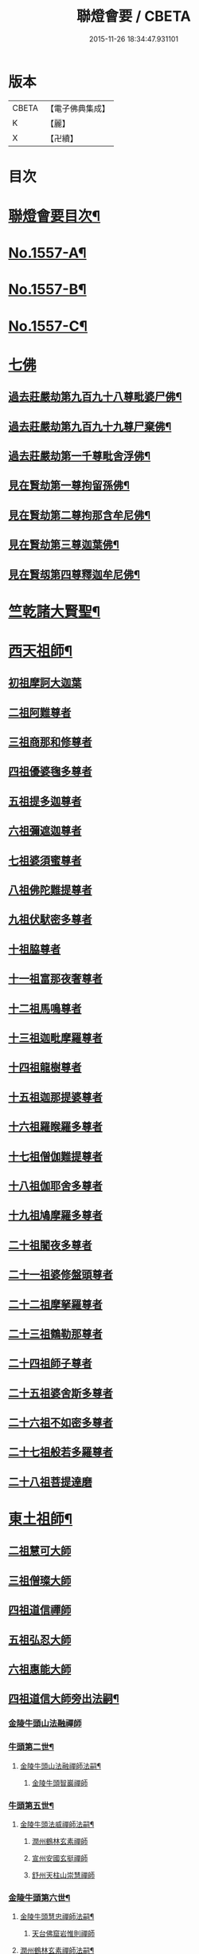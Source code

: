 #+TITLE: 聯燈會要 / CBETA
#+DATE: 2015-11-26 18:34:47.931101
* 版本
 |     CBETA|【電子佛典集成】|
 |         K|【麗】     |
 |         X|【卍續】    |

* 目次
* [[file:KR6q0008_001.txt::001-0001a2][聯燈會要目次¶]]
* [[file:KR6q0008_001.txt::0011a9][No.1557-A¶]]
* [[file:KR6q0008_001.txt::0011b9][No.1557-B¶]]
* [[file:KR6q0008_001.txt::0011c1][No.1557-C¶]]
* [[file:KR6q0008_001.txt::0012a3][七佛]]
** [[file:KR6q0008_001.txt::0012a4][過去莊嚴劫第九百九十八尊毗婆尸佛¶]]
** [[file:KR6q0008_001.txt::0012a12][過去莊嚴劫第九百九十九尊尸棄佛¶]]
** [[file:KR6q0008_001.txt::0012b2][過去莊嚴劫第一千尊毗舍浮佛¶]]
** [[file:KR6q0008_001.txt::0012b10][見在賢劫第一尊拘留孫佛¶]]
** [[file:KR6q0008_001.txt::0012b18][見在賢劫第二尊拘那含牟尼佛¶]]
** [[file:KR6q0008_001.txt::0012c2][見在賢劫第三尊迦葉佛¶]]
** [[file:KR6q0008_001.txt::0012c10][見在賢刼第四尊釋迦牟尼佛¶]]
* [[file:KR6q0008_001.txt::0016a7][竺乾諸大賢聖¶]]
* [[file:KR6q0008_001.txt::0018a13][西天祖師¶]]
** [[file:KR6q0008_001.txt::0018a13][初祖摩訶大迦葉]]
** [[file:KR6q0008_001.txt::0018a23][二祖阿難尊者]]
** [[file:KR6q0008_001.txt::0018b11][三祖商那和修尊者]]
** [[file:KR6q0008_001.txt::0018b16][四祖優婆毱多尊者]]
** [[file:KR6q0008_001.txt::0018c3][五祖提多迦尊者]]
** [[file:KR6q0008_001.txt::0018c9][六祖彌遮迦尊者]]
** [[file:KR6q0008_001.txt::0018c17][七祖婆須蜜尊者]]
** [[file:KR6q0008_001.txt::0018c22][八祖佛陀難提尊者]]
** [[file:KR6q0008_001.txt::0019a5][九祖伏䭾密多尊者]]
** [[file:KR6q0008_001.txt::0019a9][十祖脇尊者]]
** [[file:KR6q0008_002.txt::002-0019a22][十一祖富那夜奢尊者]]
** [[file:KR6q0008_002.txt::0019b7][十二祖馬鳴尊者]]
** [[file:KR6q0008_002.txt::0019b14][十三祖迦毗摩羅尊者]]
** [[file:KR6q0008_002.txt::0019b22][十四祖龍樹尊者]]
** [[file:KR6q0008_002.txt::0019c7][十五祖迦那提婆尊者]]
** [[file:KR6q0008_002.txt::0019c17][十六祖羅睺羅多尊者]]
** [[file:KR6q0008_002.txt::0020a11][十七祖僧伽難提尊者]]
** [[file:KR6q0008_002.txt::0020a22][十八祖伽耶舍多尊者]]
** [[file:KR6q0008_002.txt::0020b4][十九祖鳩摩羅多尊者]]
** [[file:KR6q0008_002.txt::0020b16][二十祖闍夜多尊者]]
** [[file:KR6q0008_002.txt::0020c6][二十一祖婆修盤頭尊者]]
** [[file:KR6q0008_002.txt::0020c11][二十二祖摩拏羅尊者]]
** [[file:KR6q0008_002.txt::0020c17][二十三祖鶴勒那尊者]]
** [[file:KR6q0008_002.txt::0020c24][二十四祖師子尊者]]
** [[file:KR6q0008_002.txt::0021a24][二十五祖婆舍斯多尊者]]
** [[file:KR6q0008_002.txt::0021b20][二十六祖不如密多尊者]]
** [[file:KR6q0008_002.txt::0021c4][二十七祖般若多羅尊者]]
** [[file:KR6q0008_002.txt::0021c22][二十八祖菩提達磨]]
* [[file:KR6q0008_002.txt::0023c13][東土祖師¶]]
** [[file:KR6q0008_002.txt::0023c13][二祖慧可大師]]
** [[file:KR6q0008_002.txt::0024a7][三祖僧璨大師]]
** [[file:KR6q0008_002.txt::0024a14][四祖道信禪師]]
** [[file:KR6q0008_002.txt::0024b1][五祖弘忍大師]]
** [[file:KR6q0008_002.txt::0024b23][六祖惠能大師]]
** [[file:KR6q0008_002.txt::0025b21][四祖道信大師旁出法嗣¶]]
*** [[file:KR6q0008_002.txt::0025b21][金陵牛頭山法融禪師]]
*** [[file:KR6q0008_002.txt::0025c22][牛頭第二世¶]]
**** [[file:KR6q0008_002.txt::0025c23][金陵牛頭山法融禪師法嗣¶]]
***** [[file:KR6q0008_002.txt::0025c23][金陵牛頭智巖禪師]]
*** [[file:KR6q0008_002.txt::0026a10][牛頭第五世¶]]
**** [[file:KR6q0008_002.txt::0026a11][金陵牛頭法威禪師法嗣¶]]
***** [[file:KR6q0008_002.txt::0026a11][潤州鶴林玄素禪師]]
***** [[file:KR6q0008_002.txt::0026a17][宣州安國玄挺禪師]]
***** [[file:KR6q0008_002.txt::0026b1][舒州天柱山崇慧禪師]]
*** [[file:KR6q0008_002.txt::0026b13][金陵牛頭第六世¶]]
**** [[file:KR6q0008_002.txt::0026b14][金陵牛頭慧忠禪師法嗣¶]]
***** [[file:KR6q0008_002.txt::0026b14][天台佛窟岩惟則禪師]]
**** [[file:KR6q0008_002.txt::0026b20][潤州鶴林玄素禪師法嗣¶]]
***** [[file:KR6q0008_002.txt::0026b20][杭州徑山道欽禪師]]
*** [[file:KR6q0008_002.txt::0026c18][金陵牛頭第七世¶]]
**** [[file:KR6q0008_002.txt::0026c19][天台佛窟岩惟則禪師法嗣¶]]
***** [[file:KR6q0008_002.txt::0026c19][天台雲居　智禪師]]
**** [[file:KR6q0008_002.txt::0027a21][杭州徑山道欽禪師法嗣¶]]
***** [[file:KR6q0008_002.txt::0027a21][杭州鵲巢道林禪師]]
** [[file:KR6q0008_003.txt::003-0027c4][五祖弘忍大師旁出法嗣¶]]
*** [[file:KR6q0008_003.txt::003-0027c4][北宗神秀大師]]
*** [[file:KR6q0008_003.txt::003-0027c6][嵩山惠安國師]]
*** [[file:KR6q0008_003.txt::003-0027c15][袁州蒙山道明禪師]]
*** [[file:KR6q0008_003.txt::0028a3][北宗神秀大師法嗣¶]]
**** [[file:KR6q0008_003.txt::0028a3][兗州降魔藏禪師]]
*** [[file:KR6q0008_003.txt::0028a8][嵩山惠安國師法嗣¶]]
**** [[file:KR6q0008_003.txt::0028a8][嵩山破竈墮禪師]]
**** [[file:KR6q0008_003.txt::0028b11][嵩山元珪禪師]]
** [[file:KR6q0008_003.txt::0029a17][五祖旁出第三世¶]]
*** [[file:KR6q0008_003.txt::0029a18][嵩山普寂禪師法嗣¶]]
**** [[file:KR6q0008_003.txt::0029a18][終南山惟政禪師]]
** [[file:KR6q0008_003.txt::0029b6][五祖旁出第四世¶]]
*** [[file:KR6q0008_003.txt::0029b7][益州無相禪師法嗣¶]]
**** [[file:KR6q0008_003.txt::0029b7][益州保唐無住禪師]]
** [[file:KR6q0008_003.txt::0029c7][六祖惠能禪師法嗣（旁出）¶]]
*** [[file:KR6q0008_003.txt::0029c7][西天崛多三藏]]
*** [[file:KR6q0008_003.txt::0029c14][韶州法海禪師]]
*** [[file:KR6q0008_003.txt::0029c21][溫州永嘉真覺大師]]
*** [[file:KR6q0008_003.txt::0030a17][司空山本淨禪師]]
*** [[file:KR6q0008_003.txt::0030c11][婺州玄䇿禪師]]
*** [[file:KR6q0008_003.txt::0031a3][荷澤神會禪師]]
*** [[file:KR6q0008_003.txt::0031a17][信州智常禪師]]
*** [[file:KR6q0008_003.txt::0031b11][壽州智通禪師]]
*** [[file:KR6q0008_003.txt::0031c2][洪州法達禪師]]
*** [[file:KR6q0008_003.txt::0032a19][江西志徹禪師]]
*** [[file:KR6q0008_003.txt::0032c2][吉州志誠禪師]]
*** [[file:KR6q0008_003.txt::0032c17][廣州志通禪師]]
*** [[file:KR6q0008_003.txt::0033b1][西京光宅惠忠國師]]
**** [[file:KR6q0008_003.txt::0036a7][西京光宅慧忠國師法嗣¶]]
***** [[file:KR6q0008_003.txt::0036a7][吉州耽源應真禪師]]
** [[file:KR6q0008_004.txt::004-0036b4][六祖慧能大師法嗣（南嶽）¶]]
*** [[file:KR6q0008_004.txt::004-0036b4][潭州南嶽懷讓禪師]]
*** [[file:KR6q0008_004.txt::0036c21][南嶽第二世¶]]
**** [[file:KR6q0008_004.txt::0036c22][南嶽懷讓禪師法嗣¶]]
***** [[file:KR6q0008_004.txt::0036c22][江西馬祖道一禪師]]
*** [[file:KR6q0008_004.txt::0038a8][南嶽第三世¶]]
**** [[file:KR6q0008_004.txt::0038a9][江西馬祖道一禪師法嗣¶]]
***** [[file:KR6q0008_004.txt::0038a9][池州南泉普願禪師]]
***** [[file:KR6q0008_004.txt::0040b16][洪州百丈懷海禪師]]
***** [[file:KR6q0008_004.txt::0042c9][盧山歸宗智常禪師]]
***** [[file:KR6q0008_004.txt::0043b14][明州大梅法常禪師]]
***** [[file:KR6q0008_004.txt::0044b5][杭州鹽官齋安國師]]
***** [[file:KR6q0008_004.txt::0044c1][京兆府章敬懷惲禪師]]
***** [[file:KR6q0008_004.txt::0045a3][幽州盤山寶積禪師]]
***** [[file:KR6q0008_004.txt::0045b8][婺州五洩山靈默禪師]]
***** [[file:KR6q0008_004.txt::0045b18][蒲州麻谷寶徹禪師]]
*** [[file:KR6q0008_005.txt::005-0046a12][南嶽下第六世¶]]
**** [[file:KR6q0008_005.txt::005-0046a13][江西馬祖道一禪師法嗣¶]]
***** [[file:KR6q0008_005.txt::005-0046a13][汾陽大達無業國師]]
***** [[file:KR6q0008_005.txt::0047a15][虔州西堂智藏禪師]]
***** [[file:KR6q0008_005.txt::0047b11][越州大珠慧海禪師]]
***** [[file:KR6q0008_005.txt::0048b12][信州鵝湖大義禪師]]
***** [[file:KR6q0008_005.txt::0048b24][池州杉山智堅禪師]]
***** [[file:KR6q0008_005.txt::0048c11][灃州茗溪道行禪師]]
***** [[file:KR6q0008_005.txt::0048c18][撫州石鞏慧藏禪師]]
***** [[file:KR6q0008_005.txt::0049a15][袁州南源道明禪師]]
***** [[file:KR6q0008_005.txt::0049a23][鼎州中邑洪恩禪師]]
***** [[file:KR6q0008_005.txt::0049b15][洛京佛光如滿禪師]]
***** [[file:KR6q0008_005.txt::0049c3][潭州三角山總印禪師]]
***** [[file:KR6q0008_005.txt::0049c12][伊闕伏牛自在禪師]]
***** [[file:KR6q0008_005.txt::0049c23][湖南東寺如會禪師]]
***** [[file:KR6q0008_005.txt::0050a15][池州魯祖寶雲禪師]]
***** [[file:KR6q0008_005.txt::0050b9][定州柏巖明哲禪師]]
***** [[file:KR6q0008_005.txt::0050b22][京兆府興善惟寬禪師]]
***** [[file:KR6q0008_005.txt::0050c8][洪州百丈惟政禪師]]
***** [[file:KR6q0008_005.txt::0050c23][洪州泐潭法會禪師]]
***** [[file:KR6q0008_005.txt::0051a3][洪州泐潭常興禪師]]
***** [[file:KR6q0008_005.txt::0051a15][潭州華林善覺禪師]]
***** [[file:KR6q0008_005.txt::0051b2][袁州楊歧甄叔禪師]]
***** [[file:KR6q0008_005.txt::0051b11][南嶽西園曇藏禪師]]
***** [[file:KR6q0008_005.txt::0051b17][郢州大陽伊禪師]]
***** [[file:KR6q0008_005.txt::0051b24][江西北蘭讓禪師]]
***** [[file:KR6q0008_005.txt::0051c4][唐州紫玉山道通禪師]]
***** [[file:KR6q0008_005.txt::0051c20][磁州馬頭峰神藏禪師]]
***** [[file:KR6q0008_005.txt::0051c24][五臺鄧隱峰禪師]]
***** [[file:KR6q0008_005.txt::0052b9][潭州龍山和尚]]
***** [[file:KR6q0008_005.txt::0052b20][潭州秀溪和尚]]
***** [[file:KR6q0008_005.txt::0052c1][鎮州金牛和尚]]
***** [[file:KR6q0008_005.txt::0052c12][韶州乳源和尚]]
***** [[file:KR6q0008_005.txt::0052c21][洛京黑㵎和尚]]
***** [[file:KR6q0008_005.txt::0052c23][京兆興平和尚]]
***** [[file:KR6q0008_005.txt::0053a7][溫州佛嶼和尚]]
***** [[file:KR6q0008_005.txt::0053a11][齋峰和尚]]
***** [[file:KR6q0008_005.txt::0053b1][古寺和尚]]
***** [[file:KR6q0008_005.txt::0053b6][烏臼和尚]]
***** [[file:KR6q0008_005.txt::0053b19][石臼和尚]]
***** [[file:KR6q0008_005.txt::0053b23][松山和尚]]
***** [[file:KR6q0008_005.txt::0053c17][本谿和尚]]
***** [[file:KR6q0008_005.txt::0054a9][石林和尚]]
***** [[file:KR6q0008_005.txt::0054a20][浮柸和尚]]
***** [[file:KR6q0008_005.txt::0054b13][洞安和尚]]
***** [[file:KR6q0008_005.txt::0054b18][百靈和尚]]
***** [[file:KR6q0008_005.txt::0054c5][濛溪和尚]]
***** [[file:KR6q0008_005.txt::0054c17][洪州水潦和尚]]
***** [[file:KR6q0008_005.txt::0055a2][打地和尚]]
***** [[file:KR6q0008_005.txt::0055a8][利山和尚]]
***** [[file:KR6q0008_005.txt::0055a10][洪州西山亮公座主]]
***** [[file:KR6q0008_005.txt::0055a17][則公首座]]
*** [[file:KR6q0008_006.txt::006-0055b16][南嶽下第三世¶]]
**** [[file:KR6q0008_006.txt::006-0055b17][江西馬祖道一禪師法嗣¶]]
***** [[file:KR6q0008_006.txt::006-0055b17][襄州龐蘊居士]]
*** [[file:KR6q0008_006.txt::0056b22][南嶽下第四世¶]]
**** [[file:KR6q0008_006.txt::0056b23][池州南泉普願禪師法嗣¶]]
***** [[file:KR6q0008_006.txt::0056b23][趙州觀音從諗禪師]]
***** [[file:KR6q0008_006.txt::0060c15][衢州子湖利蹤禪師]]
***** [[file:KR6q0008_006.txt::0061b22][終南山雲際師祖禪師]]
***** [[file:KR6q0008_006.txt::0061c8][荊州白馬曇照禪師]]
***** [[file:KR6q0008_006.txt::0061c12][湖南長沙景岑禪師]]
***** [[file:KR6q0008_006.txt::0063a6][鄧州香嚴義端禪師]]
***** [[file:KR6q0008_006.txt::0063a14][池州靈鷲閑禪師]]
***** [[file:KR6q0008_006.txt::0063a18][鄂州茱萸禪師]]
***** [[file:KR6q0008_006.txt::0063b13][日子和尚]]
***** [[file:KR6q0008_006.txt::0063b17][陸亘大夫]]
***** [[file:KR6q0008_006.txt::0063c1][池州甘贄行者]]
**** [[file:KR6q0008_007.txt::007-0064a11][洪州百丈山懷海禪師法嗣¶]]
***** [[file:KR6q0008_007.txt::007-0064a11][潭州大溈靈祐禪師]]
***** [[file:KR6q0008_007.txt::0067a4][筠州黃檗希運禪師]]
***** [[file:KR6q0008_007.txt::0068b12][廣州和安通禪師]]
***** [[file:KR6q0008_007.txt::0068b21][杭州大慈寰中禪師]]
***** [[file:KR6q0008_007.txt::0068c22][天台平田普岸禪師]]
***** [[file:KR6q0008_007.txt::0069a18][筠州五峯常觀禪師]]
***** [[file:KR6q0008_007.txt::0069b2][潭州石霜性空禪師]]
***** [[file:KR6q0008_007.txt::0069b9][福州長慶大安禪師]]
***** [[file:KR6q0008_007.txt::0069c24][福州古靈神讚禪師]]
***** [[file:KR6q0008_007.txt::0070a21][洪州東山慧禪師]]
***** [[file:KR6q0008_007.txt::0070b11][江州龍雲臺禪師]]
***** [[file:KR6q0008_007.txt::0070b13][京兆府衛國道禪師]]
***** [[file:KR6q0008_007.txt::0070b16][清田和尚]]
**** [[file:KR6q0008_007.txt::0070b22][廬山歸宗智常禪師法嗣¶]]
***** [[file:KR6q0008_007.txt::0070b22][福州芙蓉靈訓禪師]]
***** [[file:KR6q0008_007.txt::0070c9][漢南高亭禪師]]
***** [[file:KR6q0008_007.txt::0070c13][新羅大茆和尚]]
***** [[file:KR6q0008_007.txt::0070c17][五臺山智通禪師]]
**** [[file:KR6q0008_007.txt::0070c24][明州大梅法常禪師法嗣¶]]
***** [[file:KR6q0008_007.txt::0070c24][杭州天龍和尚]]
**** [[file:KR6q0008_007.txt::0071a5][秀州鹽官齊安國師法嗣¶]]
***** [[file:KR6q0008_007.txt::0071a5][襄州關南道常禪師]]
**** [[file:KR6q0008_007.txt::0071a8][京兆府章敬懷惲禪師法嗣¶]]
***** [[file:KR6q0008_007.txt::0071a8][金州操禪師]]
***** [[file:KR6q0008_007.txt::0071a13][朗州古堤和尚]]
***** [[file:KR6q0008_007.txt::0071a19][福州龜山智真禪師]]
**** [[file:KR6q0008_007.txt::0071a23][幽州盤山寶積禪師法嗣¶]]
***** [[file:KR6q0008_007.txt::0071a23][鎮州普化和尚]]
**** [[file:KR6q0008_007.txt::0071c14][蒲州麻谷寶徹禪師法嗣¶]]
***** [[file:KR6q0008_007.txt::0071c14][壽州良遂座主]]
**** [[file:KR6q0008_007.txt::0072a2][䖍州西堂智藏禪師法嗣¶]]
***** [[file:KR6q0008_007.txt::0072a2][䖍州處微禪師]]
**** [[file:KR6q0008_007.txt::0072a10][湖南東寺如會禪師法嗣¶]]
***** [[file:KR6q0008_007.txt::0072a10][吉州薯山慧超禪師]]
**** [[file:KR6q0008_007.txt::0072a15][荊州永泰靈湍禪師法嗣¶]]
***** [[file:KR6q0008_007.txt::0072a15][湖南上林戒靈禪師]]
***** [[file:KR6q0008_007.txt::0072a18][湖南祇林和尚]]
***** [[file:KR6q0008_007.txt::0072a23][五臺秘魔巖和尚]]
*** [[file:KR6q0008_007.txt::0072b6][南嶽下第五世¶]]
**** [[file:KR6q0008_007.txt::0072b7][趙州觀音從諗禪師法嗣¶]]
***** [[file:KR6q0008_007.txt::0072b7][楊州光孝慧覺禪師]]
***** [[file:KR6q0008_007.txt::0072b21][隴州國清奉禪師]]
***** [[file:KR6q0008_007.txt::0072c4][婺州新建禪師]]
***** [[file:KR6q0008_007.txt::0072c7][杭州多福和尚]]
***** [[file:KR6q0008_007.txt::0072c9][益州西穆和尚]]
**** [[file:KR6q0008_007.txt::0072c15][衢州子湖利蹤禪師法嗣¶]]
***** [[file:KR6q0008_007.txt::0072c15][日容遠禪師]]
***** [[file:KR6q0008_007.txt::0072c19][紫桐和尚]]
***** [[file:KR6q0008_007.txt::0072c23][漳州浮石和尚]]
**** [[file:KR6q0008_008.txt::008-0073a7][長沙景岑禪師法嗣¶]]
***** [[file:KR6q0008_008.txt::008-0073a7][明州雪竇常通禪師]]
**** [[file:KR6q0008_008.txt::008-0073a12][鄂州茱萸禪師法嗣¶]]
***** [[file:KR6q0008_008.txt::008-0073a12][石梯和尚]]
**** [[file:KR6q0008_008.txt::008-0073a21][潭州大溈靈祐禪師法嗣]]
***** [[file:KR6q0008_008.txt::0073b1][袁州仰山慧寂禪師]]
***** [[file:KR6q0008_008.txt::0076c6][鄧州香嚴智閑禪師]]
***** [[file:KR6q0008_008.txt::0077b23][杭州徑山洪諲禪師]]
***** [[file:KR6q0008_008.txt::0077c20][福州雙峰禪師]]
***** [[file:KR6q0008_008.txt::0077c24][福州九峰慈慧禪師]]
***** [[file:KR6q0008_008.txt::0078a4][滁州定山神英禪師]]
***** [[file:KR6q0008_008.txt::0078a13][襄州延慶法端禪師]]
***** [[file:KR6q0008_008.txt::0078a16][益州應天和尚]]
***** [[file:KR6q0008_008.txt::0078a19][元康和尚]]
***** [[file:KR6q0008_008.txt::0078b2][京兆米和尚]]
***** [[file:KR6q0008_008.txt::0078b13][襄州常侍王公敬]]
**** [[file:KR6q0008_008.txt::0078c9][筠州黃蘗希運禪師法嗣¶]]
***** [[file:KR6q0008_008.txt::0078c9][睦州陳尊宿]]
***** [[file:KR6q0008_008.txt::0080a20][福州烏石靈觀禪師]]
***** [[file:KR6q0008_008.txt::0080b23][杭州千頃楚南禪師]]
***** [[file:KR6q0008_008.txt::0080c4][相國裴公休]]
***** [[file:KR6q0008_009.txt::009-0081a5][鎮州臨濟義玄禪師]]
**** [[file:KR6q0008_010.txt::010-0090b5][福州長慶大安禪師法嗣¶]]
***** [[file:KR6q0008_010.txt::010-0090b5][益州大隋法真禪師]]
***** [[file:KR6q0008_010.txt::0090c24][韶州靈樹如敏禪師]]
***** [[file:KR6q0008_010.txt::0091a7][福州壽山師解禪師]]
***** [[file:KR6q0008_010.txt::0091a15][福州靈雲志勤禪師]]
***** [[file:KR6q0008_010.txt::0091c12][浮江和尚]]
***** [[file:KR6q0008_010.txt::0091c15][福州南臺鄭十三娘子]]
**** [[file:KR6q0008_010.txt::0092a7][筠別高安大愚禪師法嗣¶]]
***** [[file:KR6q0008_010.txt::0092a7][筠州末山尼了然禪師]]
**** [[file:KR6q0008_010.txt::0092a19][襄州關南道常禪師法嗣¶]]
***** [[file:KR6q0008_010.txt::0092a19][襄州關南道吾禪師]]
***** [[file:KR6q0008_010.txt::0092a24][漳州羅漢和尚]]
**** [[file:KR6q0008_010.txt::0092b9][福別先雙峰禪師法嗣¶]]
***** [[file:KR6q0008_010.txt::0092b9][福州雙峰古禪師]]
*** [[file:KR6q0008_010.txt::0092b16][南嶽下第六世¶]]
**** [[file:KR6q0008_010.txt::0092b17][楊州光孝慧覺禪師法嗣¶]]
***** [[file:KR6q0008_010.txt::0092b17][道巘禪師]]
**** [[file:KR6q0008_010.txt::0092c5][袁州仰山慧寂禪師法嗣¶]]
***** [[file:KR6q0008_010.txt::0092c5][袁州仰山南塔光湧禪師]]
***** [[file:KR6q0008_010.txt::0092c10][晉州霍山景通禪師]]
***** [[file:KR6q0008_010.txt::0093a5][袁州仰山東塔和尚]]
***** [[file:KR6q0008_010.txt::0093a9][鄧州佛巖暉禪師]]
**** [[file:KR6q0008_010.txt::0093a13][睦州陳尊宿法嗣¶]]
***** [[file:KR6q0008_010.txt::0093a13][睦州陳操尚書]]
**** [[file:KR6q0008_010.txt::0093b8][鎮州臨濟義玄禪師法嗣¶]]
***** [[file:KR6q0008_010.txt::0093b8][鎮州保壽沼禪師]]
***** [[file:KR6q0008_010.txt::0093c16][鎮州三聖慧然禪師]]
***** [[file:KR6q0008_010.txt::0094b19][魏府大覺禪師]]
***** [[file:KR6q0008_010.txt::0094c4][魏府興化存獎禪師]]
***** [[file:KR6q0008_010.txt::0095c5][鄂州灌溪志閑禪師]]
***** [[file:KR6q0008_010.txt::0095c18][幽州談空和尚]]
***** [[file:KR6q0008_010.txt::0096a3][定州崔禪禪師]]
***** [[file:KR6q0008_010.txt::0096a8][鎮州萬歲和尚]]
***** [[file:KR6q0008_010.txt::0096a15][襄州歷村和尚]]
***** [[file:KR6q0008_010.txt::0096a20][滄州米倉和尚]]
***** [[file:KR6q0008_010.txt::0096a24][𣵠州克符道者]]
***** [[file:KR6q0008_010.txt::0096c1][桐峰和尚]]
***** [[file:KR6q0008_010.txt::0096c11][虎谿庵主]]
***** [[file:KR6q0008_010.txt::0096c19][覆盆庵主]]
***** [[file:KR6q0008_010.txt::0096c23][杉洋庵主]]
***** [[file:KR6q0008_010.txt::0097a11][雲山和尚]]
***** [[file:KR6q0008_010.txt::0097a20][定上座]]
***** [[file:KR6q0008_010.txt::0097b17][奯上座]]
*** [[file:KR6q0008_011.txt::011-0098a4][南嶽下第七世¶]]
**** [[file:KR6q0008_011.txt::011-0098a5][袁州仰山西塔穆禪師法嗣¶]]
***** [[file:KR6q0008_011.txt::011-0098a5][吉州資福如寶禪師]]
***** [[file:KR6q0008_011.txt::011-0098a21][鴿湖和尚]]
**** [[file:KR6q0008_011.txt::011-0098a24][袁州仰山南塔光湧禪師法嗣]]
***** [[file:KR6q0008_011.txt::0098b1][郢州芭蕉慧清禪師]]
***** [[file:KR6q0008_011.txt::0098b17][越州清化全怤禪師]]
**** [[file:KR6q0008_011.txt::0098b24][鎮州保壽禪師法嗣]]
***** [[file:KR6q0008_011.txt::0098c1][汝州西院思明禪師]]
***** [[file:KR6q0008_011.txt::0098c24][鎮州第二世保壽禪師]]
**** [[file:KR6q0008_011.txt::0099a24][鎮州三聖慧然禪師法嗣¶]]
***** [[file:KR6q0008_011.txt::0099a24][鎮州大悲和尚]]
***** [[file:KR6q0008_011.txt::0099b3][緇州水陸和尚]]
**** [[file:KR6q0008_011.txt::0099b8][魏府大覺禪師法嗣¶]]
***** [[file:KR6q0008_011.txt::0099b8][廬州澄心旻德禪師]]
***** [[file:KR6q0008_011.txt::0099b14][汝州南院和尚]]
***** [[file:KR6q0008_011.txt::0099b16][廬州大覺禪師]]
***** [[file:KR6q0008_011.txt::0099b19][荊南府竹園山禪師]]
**** [[file:KR6q0008_011.txt::0099b24][魏府興化存獎禪師法嗣¶]]
***** [[file:KR6q0008_011.txt::0099b24][汝州南院顒禪師]]
***** [[file:KR6q0008_011.txt::0100b16][太行山禪房克賓禪師]]
***** [[file:KR6q0008_011.txt::0100c8][守廓侍者]]
**** [[file:KR6q0008_011.txt::0101b10][𣵠州克符道者法嗣¶]]
***** [[file:KR6q0008_011.txt::0101b10][際上座]]
*** [[file:KR6q0008_011.txt::0101b19][南嶽下第八世]]
**** [[file:KR6q0008_011.txt::0101b20][郢州芭蕉慧清禪師法嗣¶]]
***** [[file:KR6q0008_011.txt::0101b20][郢州興陽清讓禪師]]
***** [[file:KR6q0008_011.txt::0101b24][汝州芭蕉繼徹禪師]]
***** [[file:KR6q0008_011.txt::0101c11][天彭詞殻禪師]]
**** [[file:KR6q0008_011.txt::0101c17][汝州西院思明禪師法嗣¶]]
***** [[file:KR6q0008_011.txt::0101c17][郢州興陽歸靜禪師]]
**** [[file:KR6q0008_011.txt::0101c22][汝州南院顒禪師法嗣¶]]
***** [[file:KR6q0008_011.txt::0101c22][汝州風穴延沼禪師]]
***** [[file:KR6q0008_011.txt::0103a16][汝州頴橋安禪師]]
*** [[file:KR6q0008_011.txt::0103a20][南嶽下第九世¶]]
**** [[file:KR6q0008_011.txt::0103a21][汝州風穴延沼禪師法嗣¶]]
***** [[file:KR6q0008_011.txt::0103a21][汝州首山省念禪師]]
***** [[file:KR6q0008_011.txt::0103c15][汝州廣慧真禪師]]
*** [[file:KR6q0008_011.txt::0103c22][南嶽下第十世¶]]
**** [[file:KR6q0008_011.txt::0103c23][汝州首山省念禪師法嗣¶]]
***** [[file:KR6q0008_011.txt::0103c23][汾陽善昭禪師]]
***** [[file:KR6q0008_012.txt::012-0105a15][汝州葉縣歸省禪師]]
***** [[file:KR6q0008_012.txt::0105c11][襄州石門慈照聰禪師]]
***** [[file:KR6q0008_012.txt::0106b16][汝州廣慧元璉禪師]]
***** [[file:KR6q0008_012.txt::0107b23][潭州神鼎鴻諲禪師]]
***** [[file:KR6q0008_012.txt::0108b13][并州承天嵩禪師]]
***** [[file:KR6q0008_012.txt::0109a6][汝州首山志禪師]]
***** [[file:KR6q0008_012.txt::0109a13][隋州智門[罕-干+二]禪師]]
***** [[file:KR6q0008_012.txt::0109a17][汝州仁王評禪師]]
***** [[file:KR6q0008_012.txt::0109a20][襄州石門慧昭山主]]
*** [[file:KR6q0008_012.txt::0109a24][南嶽下第十一世]]
**** [[file:KR6q0008_012.txt::0109b2][汾陽善昭禪師法嗣¶]]
***** [[file:KR6q0008_012.txt::0109b2][潭州興化楚圓禪師]]
***** [[file:KR6q0008_012.txt::0110c20][筠州大愚守芝禪師]]
***** [[file:KR6q0008_012.txt::0111b19][滁州瑯瑘慧覺禪師]]
***** [[file:KR6q0008_013.txt::013-0112c5][舒州法華全舉禪師]]
***** [[file:KR6q0008_013.txt::0113a19][蘄州龍華曉愚禪師]]
***** [[file:KR6q0008_013.txt::0113b2][湖州天聖浩泰禪師]]
***** [[file:KR6q0008_013.txt::0113b8][南嶽芭蕉谷泉庵主]]
**** [[file:KR6q0008_013.txt::0113c5][汝州葉縣歸省禪師法嗣¶]]
***** [[file:KR6q0008_013.txt::0113c5][舒州浮山法遠禪師]]
***** [[file:KR6q0008_013.txt::0114c11][汝州寶應法昭禪師]]
**** [[file:KR6q0008_013.txt::0114c24][襄州石門慈照聰禪師法嗣]]
***** [[file:KR6q0008_013.txt::0115a1][大乘遵禪師]]
***** [[file:KR6q0008_013.txt::0115a6][潤州金山達觀曇穎禪師]]
***** [[file:KR6q0008_013.txt::0115c16][襄州石門了同禪師]]
***** [[file:KR6q0008_013.txt::0115c20][處州仁壽嗣珍禪師]]
***** [[file:KR6q0008_013.txt::0115c24][都尉李文和公遵勗]]
**** [[file:KR6q0008_013.txt::0116b3][汝州廣慧元璉禪師法嗣¶]]
***** [[file:KR6q0008_013.txt::0116b3][侍郎楊公億]]
*** [[file:KR6q0008_013.txt::0117b13][南嶽下第十二世¶]]
**** [[file:KR6q0008_013.txt::0117b14][潭州興化楚圓禪師法嗣¶]]
***** [[file:KR6q0008_013.txt::0117b14][洪州黃龍慧南禪師]]
***** [[file:KR6q0008_013.txt::0118c13][袁州楊歧方會禪師]]
***** [[file:KR6q0008_014.txt::014-0119c20][洪州翠巖可真禪師]]
***** [[file:KR6q0008_014.txt::0120b15][洪州大寧寬禪師]]
***** [[file:KR6q0008_014.txt::0121a8][潭州道吾悟真禪師]]
**** [[file:KR6q0008_014.txt::0121b19][筠州大愚守芝禪師法嗣¶]]
***** [[file:KR6q0008_014.txt::0121b19][潭州雲峰文悅禪師]]
**** [[file:KR6q0008_014.txt::0122b23][滁州琅瑘慧覺禪師法嗣¶]]
***** [[file:KR6q0008_014.txt::0122b23][越州姜山方禪師]]
***** [[file:KR6q0008_014.txt::0122c23][蘇州定慧海印信禪師]]
*** [[file:KR6q0008_014.txt::0123a19][南嶽下第十三世¶]]
**** [[file:KR6q0008_014.txt::0123a20][洪州黃龍慧南禪師法嗣¶]]
***** [[file:KR6q0008_014.txt::0123a20][洪州黃龍祖心禪師]]
***** [[file:KR6q0008_014.txt::0124a3][洪州寶峰真淨克文禪師]]
***** [[file:KR6q0008_014.txt::0125c19][潭州雲蓋守智禪師]]
***** [[file:KR6q0008_014.txt::0126a8][湖州報本元禪師]]
***** [[file:KR6q0008_014.txt::0126b8][洪州寶峰洪英禪師]]
***** [[file:KR6q0008_014.txt::0126c17][南嶽福嚴慈感禪師]]
***** [[file:KR6q0008_014.txt::0127a1][筠州黃檗勝禪師]]
***** [[file:KR6q0008_014.txt::0127a11][洪州雲居元祐禪師]]
***** [[file:KR6q0008_015.txt::015-0127c5][蘄州開元琦禪師]]
***** [[file:KR6q0008_015.txt::015-0127c15][吉州隆慶閑禪師]]
***** [[file:KR6q0008_015.txt::0128a19][金陵保寧璣禪師]]
**** [[file:KR6q0008_015.txt::0128c2][袁州楊岐方會禪師法嗣¶]]
***** [[file:KR6q0008_015.txt::0128c2][舒州白雲守端禪師]]
***** [[file:KR6q0008_015.txt::0130b1][建康府保寧仁勇禪師]]
**** [[file:KR6q0008_015.txt::0131a21][洪州翠巖可真禪師法嗣¶]]
***** [[file:KR6q0008_015.txt::0131a21][潭州大溈慕喆禪師]]
**** [[file:KR6q0008_015.txt::0131c15][潭州雲峰文悅禪師法嗣¶]]
***** [[file:KR6q0008_015.txt::0131c15][桂州崇壽齊曉禪師]]
*** [[file:KR6q0008_015.txt::0131c24][南嶽下第十四世]]
**** [[file:KR6q0008_015.txt::0132a2][洪州黃龍祖心禪師法嗣¶]]
***** [[file:KR6q0008_015.txt::0132a2][洪州黃龍悟新禪師]]
***** [[file:KR6q0008_015.txt::0132c3][洪州黃龍惟清禪師]]
***** [[file:KR6q0008_015.txt::0132c24][洪州寶峰善清禪師]]
***** [[file:KR6q0008_015.txt::0133b23][鄂州黃龍智明禪師]]
**** [[file:KR6q0008_015.txt::0133c9][洪州寶峰克文禪師法嗣¶]]
***** [[file:KR6q0008_015.txt::0133c9][洪州寶峯文準禪師]]
***** [[file:KR6q0008_015.txt::0134a14][東京法雲佛照杲禪師]]
***** [[file:KR6q0008_015.txt::0134b4][洪州兜率從悅禪師]]
***** [[file:KR6q0008_015.txt::0135a4][衢州超化靜禪師]]
***** [[file:KR6q0008_015.txt::0135a7][南嶽上封慧和禪師]]
**** [[file:KR6q0008_016.txt::016-0135a20][南康軍雲居元祐禪師法嗣¶]]
***** [[file:KR6q0008_016.txt::016-0135a20][洪州羅漢系南禪師]]
***** [[file:KR6q0008_016.txt::0135b18][泉州南峰永程禪師]]
***** [[file:KR6q0008_016.txt::0135c1][鄂州子凌山自瑜禪師]]
**** [[file:KR6q0008_016.txt::0135c5][江州東林常總禪師法嗣¶]]
***** [[file:KR6q0008_016.txt::0135c5][廬州開先廣鑑英禪師]]
**** [[file:KR6q0008_016.txt::0135c18][潭州大溈懷秀禪師法嗣¶]]
***** [[file:KR6q0008_016.txt::0135c18][南嶽南臺允恭禪師]]
**** [[file:KR6q0008_016.txt::0135c24][舒州白雲守端禪師法嗣]]
***** [[file:KR6q0008_016.txt::0136a1][蘄州五祖法演禪師]]
***** [[file:KR6q0008_016.txt::0137b18][潭州雲蓋智本禪師]]
*** [[file:KR6q0008_016.txt::0137c10][南嶽下第十五世¶]]
**** [[file:KR6q0008_016.txt::0137c11][洪州黃龍悟新禪師法嗣¶]]
***** [[file:KR6q0008_016.txt::0137c11][吉州禾山方禪師]]
**** [[file:KR6q0008_016.txt::0137c24][洪州黃龍惟清禪師法嗣¶]]
***** [[file:KR6q0008_016.txt::0137c24][東京天寧守卓禪師]]
***** [[file:KR6q0008_016.txt::0138a23][福州鼓山佛心才禪師]]
**** [[file:KR6q0008_016.txt::0138c21][洪州兜率從悅禪師法嗣¶]]
***** [[file:KR6q0008_016.txt::0138c21][丞相無盡居士張公商英]]
**** [[file:KR6q0008_016.txt::0139c15][蘄州五祖法演禪師法嗣¶]]
***** [[file:KR6q0008_016.txt::0139c15][成都府昭覺克勤禪師]]
***** [[file:KR6q0008_016.txt::0140b23][建康府蔣山慧懃禪師]]
***** [[file:KR6q0008_016.txt::0141a4][舒州龍門清遠禪師]]
***** [[file:KR6q0008_016.txt::0141b9][潭州開福道寧禪師]]
**** [[file:KR6q0008_016.txt::0141c7][潭州雲蓋智本禪師法嗣¶]]
***** [[file:KR6q0008_016.txt::0141c7][潭州承天自承禪師]]
**** [[file:KR6q0008_016.txt::0141c14][東京智海平禪師法嗣¶]]
***** [[file:KR6q0008_016.txt::0141c14][東京淨因繼成禪師]]
*** [[file:KR6q0008_016.txt::0142c6][南嶽下第十六世¶]]
**** [[file:KR6q0008_016.txt::0142c7][東京天寧守卓禪師法嗣¶]]
***** [[file:KR6q0008_016.txt::0142c7][湖州道場良範禪師]]
**** [[file:KR6q0008_016.txt::0143a4][福州鼓山本才禪師法嗣¶]]
***** [[file:KR6q0008_016.txt::0143a4][福州普賢元素禪師]]
***** [[file:KR6q0008_016.txt::0143b12][泉州法石祖珍禪師]]
**** [[file:KR6q0008_016.txt::0143c6][成都府昭覺圓悟克勤禪師法嗣¶]]
***** [[file:KR6q0008_016.txt::0143c6][潭州大溈法泰禪師]]
***** [[file:KR6q0008_017.txt::017-0144b9][臨安府徑山宗杲禪師]]
***** [[file:KR6q0008_017.txt::0146b18][明州阿育王山端裕禪師]]
***** [[file:KR6q0008_017.txt::0147a3][平江府虎丘隆禪師]]
***** [[file:KR6q0008_017.txt::0147b5][台州護國景元禪師]]
**** [[file:KR6q0008_017.txt::0147c5][建康蔣山佛鑑慧懃禪師法嗣¶]]
***** [[file:KR6q0008_017.txt::0147c5][韶州南華知炳禪師]]
**** [[file:KR6q0008_017.txt::0148a24][舒州龍門清遠禪師法嗣¶]]
***** [[file:KR6q0008_017.txt::0148a24][福州鼓山士珪禪師]]
***** [[file:KR6q0008_017.txt::0148c1][饒州薦福道行禪師]]
***** [[file:KR6q0008_017.txt::0149a6][撫州白楊仙林禪寺法順禪師]]
**** [[file:KR6q0008_017.txt::0149b19][潭州開福道寧禪師法嗣¶]]
***** [[file:KR6q0008_017.txt::0149b19][潭州大溈善果禪師]]
*** [[file:KR6q0008_017.txt::0149c10][南嶽下第十七世¶]]
**** [[file:KR6q0008_017.txt::0149c11][前潭州大溈法泰禪師法嗣¶]]
***** [[file:KR6q0008_017.txt::0149c11][鼎州靈巖仲安禪師]]
***** [[file:KR6q0008_017.txt::0150a20][潭州芙蓉清旦禪師]]
**** [[file:KR6q0008_017.txt::0150c17][臨安府徑山宗杲禪師法嗣¶]]
***** [[file:KR6q0008_017.txt::0150c17][福州西禪鼎需禪師]]
***** [[file:KR6q0008_017.txt::0151b20][福州龜山彌光禪師]]
***** [[file:KR6q0008_017.txt::0152a3][福州東禪思岳禪師]]
***** [[file:KR6q0008_017.txt::0152a13][福州西禪守淨禪師]]
***** [[file:KR6q0008_017.txt::0152b11][建寧府開善道謙禪師]]
***** [[file:KR6q0008_018.txt::018-0153c6][江州東林道顏禪師]]
***** [[file:KR6q0008_018.txt::0154b18][饒州薦福道本禪師]]
***** [[file:KR6q0008_018.txt::0155a3][潭州大溈法寶禪師]]
***** [[file:KR6q0008_018.txt::0155a16][明州阿育王佛照德光禪師]]
***** [[file:KR6q0008_018.txt::0155c5][福州雪峰崇聖普慈蘊聞禪師]]
***** [[file:KR6q0008_018.txt::0156a1][建寧府竹原庵主宗元]]
***** [[file:KR6q0008_018.txt::0156b10][平江府資壽尼妙總禪師]]
***** [[file:KR6q0008_018.txt::0157a15][溫州淨居妙道禪師]]
***** [[file:KR6q0008_018.txt::0157c11][侍郎張公九成]]
**** [[file:KR6q0008_018.txt::0158c6][明州阿育王山端裕禪師法嗣¶]]
***** [[file:KR6q0008_018.txt::0158c6][湖州道場法全禪師]]
***** [[file:KR6q0008_018.txt::0158c23][臨安府淨慈師一禪師]]
**** [[file:KR6q0008_018.txt::0159a10][平江府虎丘隆禪師法嗣¶]]
***** [[file:KR6q0008_018.txt::0159a10][明州天童曇華禪師]]
**** [[file:KR6q0008_018.txt::0159b6][台州護國景元禪師法嗣¶]]
***** [[file:KR6q0008_018.txt::0159b6][台州國清行機禪師]]
**** [[file:KR6q0008_018.txt::0159c7][饒州薦福道行禪師法嗣¶]]
***** [[file:KR6q0008_018.txt::0159c7][泉州法石惠光禪師]]
*** [[file:KR6q0008_018.txt::0159c17][南嶽下第十八世¶]]
**** [[file:KR6q0008_018.txt::0159c18][福州西禪鼎需禪師法嗣¶]]
***** [[file:KR6q0008_018.txt::0159c18][溫州龍翔南雅禪師]]
***** [[file:KR6q0008_018.txt::0160a16][福州天王志清禪師]]
***** [[file:KR6q0008_018.txt::0160c1][南劒州劒門庵安分庵主]]
**** [[file:KR6q0008_018.txt::0161a5][福州東禪思岳禪師法嗣¶]]
***** [[file:KR6q0008_018.txt::0161a5][福州鼓山宗逮禪師]]
**** [[file:KR6q0008_018.txt::0161b2][福州西禪守淨禪師法嗣¶]]
***** [[file:KR6q0008_018.txt::0161b2][福州乾元宗頴禪師]]
**** [[file:KR6q0008_018.txt::0161b21][湖州道場法全禪師法嗣¶]]
***** [[file:KR6q0008_018.txt::0161b21][常州華藏有權禪師]]
**** [[file:KR6q0008_018.txt::0161c14][明州天童曇華禪師法嗣¶]]
***** [[file:KR6q0008_018.txt::0161c14][明州天童咸傑禪師]]
** [[file:KR6q0008_019.txt::019-0162a16][韶州六祖慧能禪師法嗣（青原）¶]]
*** [[file:KR6q0008_019.txt::019-0162a16][吉州青原行思禪師]]
*** [[file:KR6q0008_019.txt::0162b20][青原下第二世¶]]
**** [[file:KR6q0008_019.txt::0162b21][吉州青原行思禪師法嗣¶]]
***** [[file:KR6q0008_019.txt::0162b21][南嶽石頭希遷禪師]]
*** [[file:KR6q0008_019.txt::0163a12][青原下第三世¶]]
**** [[file:KR6q0008_019.txt::0163a13][南嶽石頭希遷禪師法嗣¶]]
***** [[file:KR6q0008_019.txt::0163a13][荊州天皇道悟禪師]]
***** [[file:KR6q0008_019.txt::0163a23][澧州藥山惟儼禪師]]
***** [[file:KR6q0008_019.txt::0165a7][鄧州丹霞天然禪師]]
***** [[file:KR6q0008_019.txt::0165c5][潭州長髭曠禪師]]
***** [[file:KR6q0008_019.txt::0166b2][潭州大川和尚]]
***** [[file:KR6q0008_019.txt::0166b10][潮州大顛和尚]]
***** [[file:KR6q0008_019.txt::0166c17][汾州石樓和尚]]
***** [[file:KR6q0008_019.txt::0167a3][鳳翔府佛陀遜禪師]]
***** [[file:KR6q0008_019.txt::0167a18][潭州招提慧朗禪師]]
***** [[file:KR6q0008_019.txt::0167b2][丁行者]]
*** [[file:KR6q0008_019.txt::0167b8][青原下第四世¶]]
**** [[file:KR6q0008_019.txt::0167b9][荊州天皇道悟禪師法嗣¶]]
***** [[file:KR6q0008_019.txt::0167b9][澧州龍潭崇信禪師]]
**** [[file:KR6q0008_019.txt::0167c2][前澧州藥山惟儼禪師法嗣¶]]
***** [[file:KR6q0008_019.txt::0167c2][潭州道吾宗知禪師]]
***** [[file:KR6q0008_019.txt::0168b1][潭州雲巖曇晟禪師]]
***** [[file:KR6q0008_019.txt::0168c23][秀州華亭船子德誠禪師]]
***** [[file:KR6q0008_019.txt::0169a19][宣州椑樹慧省禪師]]
***** [[file:KR6q0008_019.txt::0169b8][高沙彌]]
***** [[file:KR6q0008_019.txt::0169c6][朗州刺史李翱]]
**** [[file:KR6q0008_019.txt::0169c17][鄧州丹霞天然禪師法嗣¶]]
***** [[file:KR6q0008_019.txt::0169c17][京兆府翠微無學禪師]]
***** [[file:KR6q0008_019.txt::0170a8][吉州孝義性空和尚]]
***** [[file:KR6q0008_019.txt::0170a16][米倉和尚]]
**** [[file:KR6q0008_019.txt::0170a22][潭州長髭曠禪師法嗣¶]]
***** [[file:KR6q0008_019.txt::0170a22][潭州石室善道和尚]]
**** [[file:KR6q0008_019.txt::0170b13][潭州大川和尚法嗣¶]]
***** [[file:KR6q0008_019.txt::0170b13][僊天和尚]]
**** [[file:KR6q0008_020.txt::020-0170c17][潮州大顛和尚法嗣¶]]
***** [[file:KR6q0008_020.txt::020-0170c17][漳州三平義忠禪師]]
***** [[file:KR6q0008_020.txt::0171a13][馬頰山本空和尚]]
***** [[file:KR6q0008_020.txt::0171a21][本生和尚]]
***** [[file:KR6q0008_020.txt::0171b12][侍郎文公韓愈]]
*** [[file:KR6q0008_020.txt::0171c16][青原下第五世¶]]
**** [[file:KR6q0008_020.txt::0171c17][澧州龍潭崇信禪師法嗣¶]]
***** [[file:KR6q0008_020.txt::0171c17][鼎州德山宣鑑禪師]]
***** [[file:KR6q0008_020.txt::0174c15][洪州寶峰和尚]]
**** [[file:KR6q0008_020.txt::0175a13][潭州道吾宗智禪師法嗣¶]]
***** [[file:KR6q0008_020.txt::0175a13][潭州石霜慶諸禪師]]
***** [[file:KR6q0008_020.txt::0175c9][潭州漸源仲興禪師]]
***** [[file:KR6q0008_020.txt::0176a22][祿青和尚]]
**** [[file:KR6q0008_020.txt::0176b7][潭州雲巖曇晟禪師法嗣¶]]
***** [[file:KR6q0008_020.txt::0176b7][筠州洞山良价禪師]]
***** [[file:KR6q0008_020.txt::0178b12][潭州神山僧密禪師]]
***** [[file:KR6q0008_020.txt::0178c4][𣵠州杏山鑒洪禪師]]
***** [[file:KR6q0008_020.txt::0178c7][幽溪和尚]]
**** [[file:KR6q0008_021.txt::021-0178c17][秀州華亭船子德誠禪師法嗣¶]]
***** [[file:KR6q0008_021.txt::021-0178c17][澧州夾山善會禪師]]
**** [[file:KR6q0008_021.txt::0180c12][京兆府翠微無學禪師法嗣¶]]
***** [[file:KR6q0008_021.txt::0180c12][舒州投子大同禪師]]
***** [[file:KR6q0008_021.txt::0181c22][湖州道場山如訥禪師]]
***** [[file:KR6q0008_021.txt::0182a2][鄂州清平令遵禪師]]
***** [[file:KR6q0008_021.txt::0182a12][棗山光仁禪師]]
***** [[file:KR6q0008_021.txt::0182a18][建州白雲約禪師]]
**** [[file:KR6q0008_021.txt::0182a22][吉州性空和尚法嗣¶]]
***** [[file:KR6q0008_021.txt::0182a22][歙州茂源和尚]]
*** [[file:KR6q0008_021.txt::0182b3][青原下第六世¶]]
**** [[file:KR6q0008_021.txt::0182b4][鼎州德山宣鑒禪師法嗣¶]]
***** [[file:KR6q0008_021.txt::0182b4][鄂州巖頭全豁禪師]]
***** [[file:KR6q0008_021.txt::0184a9][福州雪峰義存禪師]]
***** [[file:KR6q0008_022.txt::022-0188b13][泉州瓦棺和尚]]
***** [[file:KR6q0008_022.txt::022-0188b22][襄州高亭簡禪師]]
***** [[file:KR6q0008_022.txt::0188c3][洪州大寧感潭資國和尚]]
**** [[file:KR6q0008_022.txt::0188c7][潭州石霜慶諸禪師法嗣¶]]
***** [[file:KR6q0008_022.txt::0188c7][筠州九峰道虔禪師]]
***** [[file:KR6q0008_022.txt::0189a16][台州湧泉景欣禪師]]
***** [[file:KR6q0008_022.txt::0189b19][潭州雲蓋志元禪師]]
***** [[file:KR6q0008_022.txt::0189c15][福州覆舡荐禪師]]
***** [[file:KR6q0008_022.txt::0190a8][潭州大光居誨禪師]]
***** [[file:KR6q0008_022.txt::0190a19][鳳翔府石柱和尚]]
***** [[file:KR6q0008_022.txt::0190b5][潭州文殊禪師]]
***** [[file:KR6q0008_022.txt::0190b10][秀才張公拙]]
**** [[file:KR6q0008_022.txt::0190b21][筠州洞山良价禪師法嗣¶]]
***** [[file:KR6q0008_022.txt::0190b21][撫州曹山本寂禪師]]
***** [[file:KR6q0008_022.txt::0191c2][洪州雲居道膺禪師]]
***** [[file:KR6q0008_022.txt::0193a24][潭州龍牙居遁禪師]]
***** [[file:KR6q0008_022.txt::0193c23][襄州洞山師䖍禪師]]
***** [[file:KR6q0008_022.txt::0194a23][撫州疎山羗仁禪師]]
***** [[file:KR6q0008_022.txt::0195a15][澧州欽山文䆳禪師]]
***** [[file:KR6q0008_022.txt::0196a9][京兆府華嚴休靜禪師]]
***** [[file:KR6q0008_022.txt::0196a23][筠州高安白水本仁禪師]]
***** [[file:KR6q0008_022.txt::0196b17][益州北院通禪師]]
***** [[file:KR6q0008_022.txt::0196c8][洛京白馬遁儒禪師]]
***** [[file:KR6q0008_022.txt::0196c13][明州天童咸啟禪師]]
***** [[file:KR6q0008_023.txt::023-0197a5][越州乾峰和尚]]
***** [[file:KR6q0008_023.txt::0197b12][筠州九峰普滿禪師]]
***** [[file:KR6q0008_023.txt::0198a4][蜆子和尚]]
***** [[file:KR6q0008_023.txt::0198a8][台州幽棲和尚]]
**** [[file:KR6q0008_023.txt::0198a20][澧州夾山善會禪師法嗣¶]]
***** [[file:KR6q0008_023.txt::0198a20][澧州洛浦元安禪師]]
***** [[file:KR6q0008_023.txt::0199c22][袁州盤龍可文禪師]]
***** [[file:KR6q0008_023.txt::0200a1][撫州黃山月輪禪師]]
***** [[file:KR6q0008_023.txt::0200a15][洛京韶山寰普禪師]]
**** [[file:KR6q0008_023.txt::0200b21][舒州投子大同禪師法嗣¶]]
***** [[file:KR6q0008_023.txt::0200b21][福州牛頭微禪師]]
***** [[file:KR6q0008_023.txt::0200c3][安州九嵕山和尚]]
***** [[file:KR6q0008_023.txt::0200c6][東京觀音巖俊禪師]]
*** [[file:KR6q0008_023.txt::0200c10][青原下第七世¶]]
**** [[file:KR6q0008_023.txt::0200c11][鄂州巖頭全豁禪師法嗣¶]]
***** [[file:KR6q0008_023.txt::0200c11][福州羅山道閑禪師]]
***** [[file:KR6q0008_023.txt::0202b7][台州瑞巖師彥禪師]]
***** [[file:KR6q0008_023.txt::0202c1][懷州玄泉彥禪師]]
**** [[file:KR6q0008_023.txt::0202c4][福州雪峰義存禪師法嗣¶]]
***** [[file:KR6q0008_023.txt::0202c4][福州玄沙師備禪師]]
***** [[file:KR6q0008_024.txt::024-0206b12][韶州雲門文偃禪師]]
***** [[file:KR6q0008_024.txt::0210a17][福州長慶慧稜禪師]]
***** [[file:KR6q0008_024.txt::0211a8][福州安國明真大師]]
***** [[file:KR6q0008_024.txt::0211a16][漳州保福從展禪師]]
***** [[file:KR6q0008_024.txt::0212a17][杭州龍冊順德怤禪師]]
***** [[file:KR6q0008_024.txt::0213b3][福州長生皎然禪師]]
***** [[file:KR6q0008_024.txt::0213b22][福州鼓山神晏禪師]]
***** [[file:KR6q0008_024.txt::0214c3][明州翠巖令參禪師]]
***** [[file:KR6q0008_024.txt::0214c13][泉州臥龍道溥禪師]]
***** [[file:KR6q0008_024.txt::0214c18][越州越山師鼐禪師]]
***** [[file:KR6q0008_024.txt::0215a2][安州白兆山志圓禪師]]
***** [[file:KR6q0008_024.txt::0215a5][南嶽金輪可觀禪師]]
***** [[file:KR6q0008_024.txt::0215a8][漳州報恩懷嶽禪師]]
***** [[file:KR6q0008_024.txt::0215a12][漳州隆壽紹鄉禪師]]
***** [[file:KR6q0008_024.txt::0215a15][杭州龍華靈照禪師]]
***** [[file:KR6q0008_024.txt::0215a18][洛京南院和尚]]
***** [[file:KR6q0008_024.txt::0215a22][太原孚上座]]
**** [[file:KR6q0008_025.txt::025-0216a22][筠州九峰道虔禪師法嗣¶]]
***** [[file:KR6q0008_025.txt::025-0216a22][洪州同安常察禪師]]
***** [[file:KR6q0008_025.txt::0217a16][吉州禾山澄源無殷禪師]]
***** [[file:KR6q0008_025.txt::0217a24][新羅清院和尚]]
**** [[file:KR6q0008_025.txt::0217b5][潭州雲盖志安禪師法嗣¶]]
***** [[file:KR6q0008_025.txt::0217b5][新羅臥龍和尚]]
**** [[file:KR6q0008_025.txt::0217b9][潭州大光居誨禪師法嗣¶]]
***** [[file:KR6q0008_025.txt::0217b9][潭州伏龍禪師]]
**** [[file:KR6q0008_025.txt::0217b16][台州湧泉景欣禪師法嗣¶]]
***** [[file:KR6q0008_025.txt::0217b16][台州六通紹禪師]]
**** [[file:KR6q0008_025.txt::0217b23][潭州雲盖志元禪師法嗣¶]]
***** [[file:KR6q0008_025.txt::0217b23][潭州雲盖志罕禪師]]
**** [[file:KR6q0008_025.txt::0217c4][撫州曹山本寂禪師法嗣¶]]
***** [[file:KR6q0008_025.txt::0217c4][撫州金峯從志禪師]]
***** [[file:KR6q0008_025.txt::0218b21][處州廣利容禪師]]
***** [[file:KR6q0008_025.txt::0218c4][襄州鹿門處真禪師]]
***** [[file:KR6q0008_025.txt::0218c14][衡州阿育王弘通禪師]]
***** [[file:KR6q0008_025.txt::0218c19][撫州曹山惠霞禪師]]
**** [[file:KR6q0008_025.txt::0219a3][洪州雲居道膺禪師法嗣¶]]
***** [[file:KR6q0008_025.txt::0219a3][杭州佛日和尚]]
***** [[file:KR6q0008_025.txt::0219b9][蘇州永光真禪師]]
***** [[file:KR6q0008_025.txt::0219b14][洪州同安丕禪師]]
***** [[file:KR6q0008_025.txt::0219c2][洪州雲居懷岳禪師]]
***** [[file:KR6q0008_025.txt::0219c5][歙州朱溪謙禪師]]
***** [[file:KR6q0008_025.txt::0219c9][池州嵆山章禪師]]
***** [[file:KR6q0008_025.txt::0219c12][洪州雲居簡禪師]]
***** [[file:KR6q0008_025.txt::0220a3][廬山歸宗懷惲禪師]]
**** [[file:KR6q0008_025.txt::0220a10][筠州九峯普滿禪師法嗣¶]]
***** [[file:KR6q0008_025.txt::0220a10][洪州同安威禪師]]
**** [[file:KR6q0008_025.txt::0220b2][潭州龍牙居遁禪師法嗣¶]]
***** [[file:KR6q0008_025.txt::0220b2][潭州報慈嶼禪師]]
***** [[file:KR6q0008_025.txt::0220b20][襄州含珠山審哲禪師]]
**** [[file:KR6q0008_025.txt::0220c9][襄州洞山師虔禪師法嗣¶]]
***** [[file:KR6q0008_025.txt::0220c9][襄州鳳凰山石門獻蘊禪師]]
***** [[file:KR6q0008_025.txt::0221a10][襄州萬銅山廣德禪師]]
**** [[file:KR6q0008_025.txt::0221a13][撫州疎山羗仁禪師法嗣¶]]
***** [[file:KR6q0008_025.txt::0221a13][筠州黃蘗慧禪師]]
***** [[file:KR6q0008_025.txt::0221a19][隋州護國淨果守澄禪師]]
***** [[file:KR6q0008_025.txt::0221b6][洛京長水歸仁禪師]]
***** [[file:KR6q0008_025.txt::0221b10][撫州大安山省禪師]]
**** [[file:KR6q0008_025.txt::0221b17][筠州高安白水本仁禪師法嗣¶]]
***** [[file:KR6q0008_025.txt::0221b17][杭州瑞龍幻璋禪師]]
**** [[file:KR6q0008_025.txt::0221c4][澧州洛浦元安禪師法嗣¶]]
***** [[file:KR6q0008_025.txt::0221c4][鳳翔府青峰傳楚禪師]]
***** [[file:KR6q0008_025.txt::0221c13][蘄州烏牙彥賓禪師]]
**** [[file:KR6q0008_025.txt::0221c20][袁州蟠龍可文禪師法嗣¶]]
***** [[file:KR6q0008_025.txt::0221c20][袁州木平善導禪師]]
**** [[file:KR6q0008_025.txt::0222a14][撫州黃山月輪禪師法嗣¶]]
***** [[file:KR6q0008_025.txt::0222a14][郢州桐泉和尚]]
*** [[file:KR6q0008_025.txt::0222a19][青原下第八世¶]]
**** [[file:KR6q0008_025.txt::0222a20][福州羅山道閑禪師法嗣¶]]
***** [[file:KR6q0008_025.txt::0222a20][婺州明招德謙禪師]]
***** [[file:KR6q0008_025.txt::0223b12][吉州清平惟曠禪師]]
***** [[file:KR6q0008_025.txt::0223b15][婺州金柱義昭禪師]]
***** [[file:KR6q0008_025.txt::0223b19][吉州匡山和尚]]
***** [[file:KR6q0008_025.txt::0223b21][西川慧禪師]]
**** [[file:KR6q0008_025.txt::0223c9][懷州玄泉彥禪師法嗣¶]]
***** [[file:KR6q0008_025.txt::0223c9][岳州黃龍誨璣禪師]]
**** [[file:KR6q0008_026.txt::026-0224a5][福州玄沙師備禪師法嗣¶]]
***** [[file:KR6q0008_026.txt::026-0224a5][漳州羅漢桂琛禪師]]
***** [[file:KR6q0008_026.txt::0224c1][福州安國惠球禪師]]
***** [[file:KR6q0008_026.txt::0224c20][婺州金華國泰瑫禪師]]
***** [[file:KR6q0008_026.txt::0224c24][福州螺峰冲奧禪師]]
***** [[file:KR6q0008_026.txt::0225a3][泉州睡龍禪師]]
***** [[file:KR6q0008_026.txt::0225a6][天台雲峯光緒禪師]]
***** [[file:KR6q0008_026.txt::0225a12][天台國清師靜上座]]
**** [[file:KR6q0008_026.txt::0225a24][韶州雲門文偃禪師法嗣]]
***** [[file:KR6q0008_026.txt::0225b1][韶州白雲祥禪師]]
***** [[file:KR6q0008_026.txt::0225b9][岳州巴陵顥鑒禪師]]
***** [[file:KR6q0008_026.txt::0225c1][隋州智門師寬禪師]]
***** [[file:KR6q0008_026.txt::0225c19][襄州洞山守初禪師]]
***** [[file:KR6q0008_026.txt::0227a18][韶州雙峰競欽禪師]]
***** [[file:KR6q0008_026.txt::0227b2][蘄州北禪寂禪師]]
***** [[file:KR6q0008_026.txt::0227b11][朗州德山圓明密禪師]]
***** [[file:KR6q0008_026.txt::0228a8][隋州雙泉郁禪師]]
***** [[file:KR6q0008_026.txt::0228a13][郢州林溪敬脫禪師]]
***** [[file:KR6q0008_026.txt::0228a20][潞府妙勝臻禪師]]
***** [[file:KR6q0008_026.txt::0228a24][益州香林澄遠禪師]]
***** [[file:KR6q0008_026.txt::0228b23][韶州雲門法球禪師]]
***** [[file:KR6q0008_026.txt::0228c6][潭州南臺道遵禪師]]
***** [[file:KR6q0008_026.txt::0228c13][南岳般若啟柔禪師]]
***** [[file:KR6q0008_026.txt::0228c17][信州鵝湖雲震禪師]]
***** [[file:KR6q0008_026.txt::0228c20][廬州天王徽禪師]]
***** [[file:KR6q0008_026.txt::0229a2][深明二上座]]
***** [[file:KR6q0008_026.txt::0229a18][饒州薦福古禪師]]
**** [[file:KR6q0008_026.txt::0229b12][福州長慶慧稜禪師法嗣¶]]
***** [[file:KR6q0008_026.txt::0229b12][泉州招慶道匡禪師]]
***** [[file:KR6q0008_026.txt::0229c4][福州報慈光雲禪師]]
***** [[file:KR6q0008_026.txt::0229c16][婺州報恩寶資禪師]]
***** [[file:KR6q0008_026.txt::0229c21][襄州鷲嶺明遠禪師]]
***** [[file:KR6q0008_026.txt::0230a3][福州石佛靜禪師]]
***** [[file:KR6q0008_026.txt::0230a5][福州僊天守玭禪師]]
***** [[file:KR6q0008_026.txt::0230a9][杭州傾心法瑫禪師]]
***** [[file:KR6q0008_026.txt::0230a15][新羅龜山和尚]]
***** [[file:KR6q0008_026.txt::0230a18][大傳王公延彬]]
**** [[file:KR6q0008_026.txt::0230b13][漳州保福從展禪師法嗣¶]]
***** [[file:KR6q0008_026.txt::0230b13][泉州招慶省僜禪師]]
***** [[file:KR6q0008_026.txt::0230b16][漳州報恩熈禪師]]
**** [[file:KR6q0008_026.txt::0230b23][福州皷山神晏國師法嗣¶]]
***** [[file:KR6q0008_026.txt::0230b23][金陵淨德慧悟禪師]]
***** [[file:KR6q0008_026.txt::0230c2][福州鼓山智岳禪師]]
***** [[file:KR6q0008_026.txt::0230c8][建州白雲智作禪師]]
**** [[file:KR6q0008_026.txt::0230c15][明州翠巖令參禪師法嗣¶]]
***** [[file:KR6q0008_026.txt::0230c15][杭州龍𠕋子興禪師]]
**** [[file:KR6q0008_026.txt::0230c21][泉州臥龍道溥禪師法嗣¶]]
***** [[file:KR6q0008_026.txt::0230c21][漳州保福清豁禪師]]
**** [[file:KR6q0008_026.txt::0231a10][洪州雲居懷岳禪師法嗣¶]]
***** [[file:KR6q0008_026.txt::0231a10][揚州風化令崇禪師]]
**** [[file:KR6q0008_026.txt::0231a14][安州白兆志圓禪師法嗣¶]]
***** [[file:KR6q0008_026.txt::0231a14][朗州大龍智洪禪師]]
***** [[file:KR6q0008_026.txt::0231a16][襄州白馬行靄禪師]]
***** [[file:KR6q0008_026.txt::0231a19][晉州興化師普禪師]]
**** [[file:KR6q0008_026.txt::0231a24][洪州同安丕禪師法嗣]]
***** [[file:KR6q0008_026.txt::0231b1][洪州同安志禪師]]
*** [[file:KR6q0008_026.txt::0231b6][青原下第九世¶]]
**** [[file:KR6q0008_026.txt::0231b7][婺州明招德謙禪師法嗣¶]]
***** [[file:KR6q0008_026.txt::0231b7][處州報恩契從禪師]]
**** [[file:KR6q0008_026.txt::0231b13][鄂州黃龍誨璣禪師法嗣¶]]
***** [[file:KR6q0008_026.txt::0231b13][棗樹和尚]]
***** [[file:KR6q0008_026.txt::0231c7][嘉州黑水和尚]]
**** [[file:KR6q0008_026.txt::0231c11][漳州羅漢桂琛禪師法嗣¶]]
***** [[file:KR6q0008_026.txt::0231c11][金陵清涼法眼文益禪師]]
***** [[file:KR6q0008_026.txt::0232c13][襄州青溪洪璡禪師]]
***** [[file:KR6q0008_026.txt::0233a1][撫州龍濟紹修山主]]
***** [[file:KR6q0008_026.txt::0233b12][金陵清涼休復悟空禪師]]
***** [[file:KR6q0008_026.txt::0233b24][南岳南臺守安禪師]]
**** [[file:KR6q0008_027.txt::027-0233c11][潭州延壽惠輪禪師法嗣¶]]
***** [[file:KR6q0008_027.txt::027-0233c11][廬山歸宗道詮禪師]]
**** [[file:KR6q0008_027.txt::027-0233c16][韶州白雲祥禪師法嗣¶]]
***** [[file:KR6q0008_027.txt::027-0233c16][連州保峰和尚]]
***** [[file:KR6q0008_027.txt::0234a4][韶州月華和尚]]
**** [[file:KR6q0008_027.txt::0234a10][吉州巴陵顥鑒禪師法嗣¶]]
***** [[file:KR6q0008_027.txt::0234a10][泐潭靈澄散聖]]
**** [[file:KR6q0008_027.txt::0234a16][隋州智門師寬禪師法嗣¶]]
***** [[file:KR6q0008_027.txt::0234a16][江陵福昌惟善禪師]]
***** [[file:KR6q0008_027.txt::0234c2][蘄州五祖師戒禪師]]
***** [[file:KR6q0008_027.txt::0235a3][蘄州四祖諲禪師]]
***** [[file:KR6q0008_027.txt::0235a8][蘄州廣教懷志禪師]]
***** [[file:KR6q0008_027.txt::0235a13][舒州龍門永禪師]]
***** [[file:KR6q0008_027.txt::0235a20][唐州天目契滿禪師]]
***** [[file:KR6q0008_027.txt::0235b2][鄂州建福智通禪師]]
**** [[file:KR6q0008_027.txt::0235b7][襄州洞山守初禪師法嗣¶]]
***** [[file:KR6q0008_027.txt::0235b7][岳州乾明睦禪師]]
***** [[file:KR6q0008_027.txt::0235b15][鄧州廣濟通禪師]]
***** [[file:KR6q0008_027.txt::0235b18][荊南府開福德賢禪師]]
**** [[file:KR6q0008_027.txt::0235b23][朗州德山密禪師法嗣¶]]
***** [[file:KR6q0008_027.txt::0235b23][南岳南臺勤禪師]]
***** [[file:KR6q0008_027.txt::0235c5][鼎州文殊應真禪師]]
***** [[file:KR6q0008_027.txt::0235c9][鼎州德山紹晏禪師]]
***** [[file:KR6q0008_027.txt::0235c15][鼎州文殊寬禪師]]
**** [[file:KR6q0008_027.txt::0235c22][隋州雙泉郁禪師法嗣¶]]
***** [[file:KR6q0008_027.txt::0235c22][鼎州德山慧遠禪師]]
**** [[file:KR6q0008_027.txt::0236a9][江陵府奉先深禪師法嗣¶]]
***** [[file:KR6q0008_027.txt::0236a9][天台蓮華峰祥公庵主]]
**** [[file:KR6q0008_027.txt::0236a18][郢州林溪敬脫禪師法嗣¶]]
***** [[file:KR6q0008_027.txt::0236a18][西劒州鳳凰山智廣禪師]]
**** [[file:KR6q0008_027.txt::0236a24][潞府妙勝臻禪師法嗣]]
***** [[file:KR6q0008_027.txt::0236b1][潭州大溈承禪師]]
**** [[file:KR6q0008_027.txt::0236b5][益州香林澄遠禪師法嗣¶]]
***** [[file:KR6q0008_027.txt::0236b5][隋州智門光祚禪師]]
**** [[file:KR6q0008_027.txt::0237a11][洪州同安志禪師法嗣¶]]
***** [[file:KR6q0008_027.txt::0237a11][鼎州梁山緣觀禪師]]
**** [[file:KR6q0008_027.txt::0237b9][韶州舜峰韶禪師法嗣¶]]
***** [[file:KR6q0008_027.txt::0237b9][磁州桃園曦朗禪師]]
*** [[file:KR6q0008_027.txt::0237b16][青原下第十世¶]]
**** [[file:KR6q0008_027.txt::0237b17][金陵清涼法眼禪師法嗣¶]]
***** [[file:KR6q0008_027.txt::0237b17][天台德韶國師]]
***** [[file:KR6q0008_027.txt::0238a23][金陵清涼泰欽禪師]]
***** [[file:KR6q0008_027.txt::0238b14][金陵報恩玄則禪師]]
***** [[file:KR6q0008_027.txt::0238c6][金陵報恩玄覺禪師]]
***** [[file:KR6q0008_027.txt::0238c8][杭州報恩慧明禪師]]
***** [[file:KR6q0008_027.txt::0238c16][漳州羅漢守仁禪師]]
***** [[file:KR6q0008_027.txt::0239a2][金陵鍾山義章禪師]]
***** [[file:KR6q0008_027.txt::0239a8][金陵報恩文遂禪師]]
***** [[file:KR6q0008_027.txt::0239a12][杭州永明道潛禪師]]
***** [[file:KR6q0008_027.txt::0239b3][廬山歸宗慧超禪師]]
***** [[file:KR6q0008_027.txt::0239b8][廬山捿賢慧圓禪師]]
***** [[file:KR6q0008_027.txt::0239b11][洪州百丈恒禪師]]
***** [[file:KR6q0008_027.txt::0239c8][杭州靈隱清聳禪師]]
**** [[file:KR6q0008_027.txt::0239c18][襄州清溪洪璡禪師法嗣¶]]
***** [[file:KR6q0008_027.txt::0239c18][襄州天平從漪禪師]]
**** [[file:KR6q0008_027.txt::0240a6][蘄州五祖師戒禪師法嗣¶]]
***** [[file:KR6q0008_027.txt::0240a6][洪州泐潭懷澄禪師]]
***** [[file:KR6q0008_027.txt::0240a10][筠州洞山自寶禪師]]
***** [[file:KR6q0008_027.txt::0240a15][復州北塔思廣禪師]]
**** [[file:KR6q0008_027.txt::0240a20][潭州福嚴良雅禪師法嗣¶]]
***** [[file:KR6q0008_027.txt::0240a20][潭州北禪智賢禪師]]
**** [[file:KR6q0008_027.txt::0240b7][鼎州文殊應真禪師法嗣¶]]
***** [[file:KR6q0008_027.txt::0240b7][筠州洞山曉聰禪師]]
**** [[file:KR6q0008_027.txt::0240c6][朗州德山慧遠師云法嗣¶]]
***** [[file:KR6q0008_027.txt::0240c6][廬山歸宗善暹禪師]]
**** [[file:KR6q0008_027.txt::0240c13][隋州智門光祚禪師法嗣¶]]
***** [[file:KR6q0008_027.txt::0240c13][明州雪竇重顯禪師]]
***** [[file:KR6q0008_027.txt::0242a13][鼎州彰法燈泗禪師]]
***** [[file:KR6q0008_027.txt::0242a16][潭州雲盖繼鵬禪師]]
**** [[file:KR6q0008_027.txt::0242b2][鼎州梁山緣觀禪師法嗣¶]]
***** [[file:KR6q0008_027.txt::0242b2][郢州太陽明安警延禪師]]
*** [[file:KR6q0008_028.txt::028-0243b4][青原下第十一世¶]]
**** [[file:KR6q0008_028.txt::028-0243b5][天台德韶禪師法嗣¶]]
***** [[file:KR6q0008_028.txt::028-0243b5][杭州永明延壽智覺禪師]]
***** [[file:KR6q0008_028.txt::028-0243b17][溫州僊巖安禪師]]
***** [[file:KR6q0008_028.txt::0243c1][杭州五雲志逢禪師]]
***** [[file:KR6q0008_028.txt::0243c16][廣州光聖師護禪師]]
***** [[file:KR6q0008_028.txt::0243c19][杭州龍華慧居禪師]]
***** [[file:KR6q0008_028.txt::0244a3][溫州瑞鹿本先禪師]]
***** [[file:KR6q0008_028.txt::0244b3][溫州鴈蕩願齊禪師]]
***** [[file:KR6q0008_028.txt::0244b6][杭州興教洪壽禪師]]
**** [[file:KR6q0008_028.txt::0244b9][金陵清凉泰欽禪師法嗣¶]]
***** [[file:KR6q0008_028.txt::0244b9][洪州雲居齊禪師]]
**** [[file:KR6q0008_028.txt::0244b23][洪州百丈恒禪師法嗣¶]]
***** [[file:KR6q0008_028.txt::0244b23][廬山栖賢澄諟禪師]]
**** [[file:KR6q0008_028.txt::0244c4][洪州雲居清錫禪師法嗣¶]]
***** [[file:KR6q0008_028.txt::0244c4][天台山從進禪師]]
**** [[file:KR6q0008_028.txt::0244c7][廬山歸宗義柔禪師法嗣¶]]
***** [[file:KR6q0008_028.txt::0244c7][明州天童新禪師]]
**** [[file:KR6q0008_028.txt::0244c12][廬山長安延規禪師法嗣¶]]
***** [[file:KR6q0008_028.txt::0244c12][潭州雲蓋用清禪師]]
**** [[file:KR6q0008_028.txt::0244c17][洪州泐潭澄禪師法嗣¶]]
***** [[file:KR6q0008_028.txt::0244c17][明州阿育王大覺懷璉禪師]]
***** [[file:KR6q0008_028.txt::0245a6][婺州承天惟蘭禪師]]
**** [[file:KR6q0008_028.txt::0245a10][復州北塔思廣禪師法嗣¶]]
***** [[file:KR6q0008_028.txt::0245a10][荊門軍玉泉承浩禪師]]
**** [[file:KR6q0008_028.txt::0245a20][潭州北禪智賢禪師法嗣¶]]
***** [[file:KR6q0008_028.txt::0245a20][洪州法昌倚遇禪師]]
**** [[file:KR6q0008_028.txt::0246b22][筠州洞山曉聰禪師法嗣¶]]
***** [[file:KR6q0008_028.txt::0246b22][南康軍雲居曉舜禪師]]
**** [[file:KR6q0008_028.txt::0247b5][廬山歸宗善暹禪師法嗣¶]]
***** [[file:KR6q0008_028.txt::0247b5][洪州雲居佛印元禪師]]
**** [[file:KR6q0008_028.txt::0247b22][明州雪竇重顯禪師法嗣¶]]
***** [[file:KR6q0008_028.txt::0247b22][越州天衣義懷禪師]]
***** [[file:KR6q0008_028.txt::0248b16][泉州承天傳宗禪師]]
***** [[file:KR6q0008_028.txt::0249b24][舒州投子法宗道者]]
***** [[file:KR6q0008_028.txt::0249c2][越州天衣在禪師]]
**** [[file:KR6q0008_028.txt::0249c8][郢州大陽警延禪師法嗣¶]]
***** [[file:KR6q0008_028.txt::0249c8][郢州興陽剖禪師]]
***** [[file:KR6q0008_028.txt::0250a2][舒州投子義青禪師]]
***** [[file:KR6q0008_028.txt::0250b7][慧州羅浮如禪師]]
***** [[file:KR6q0008_028.txt::0250b14][西川雲頂鵬禪師]]
*** [[file:KR6q0008_028.txt::0250b20][青原下第十二世¶]]
**** [[file:KR6q0008_028.txt::0250b21][廬州栖賢澄諟禪師法嗣¶]]
***** [[file:KR6q0008_028.txt::0250b21][湖州西余體柔禪師]]
**** [[file:KR6q0008_028.txt::0250c2][洪州雲居曉舜禪師法嗣¶]]
***** [[file:KR6q0008_028.txt::0250c2][建康府蔣山法泉禪師]]
***** [[file:KR6q0008_028.txt::0250c21][處州慈雲修慧禪師]]
**** [[file:KR6q0008_028.txt::0251a11][越州天衣義懷禪師法嗣¶]]
***** [[file:KR6q0008_028.txt::0251a11][東京法雲圓通法秀禪師]]
***** [[file:KR6q0008_028.txt::0251c5][杭州佛日智才禪師]]
***** [[file:KR6q0008_028.txt::0251c9][東京慧林宗本禪師]]
***** [[file:KR6q0008_028.txt::0251c11][台州瑞巖子鴻禪師]]
***** [[file:KR6q0008_028.txt::0251c19][真州長蘆體明禪師]]
***** [[file:KR6q0008_028.txt::0252a5][蘇州淨慧可證禪師]]
**** [[file:KR6q0008_028.txt::0252a12][舒州投子義青禪師法嗣¶]]
***** [[file:KR6q0008_028.txt::0252a12][東京淨因道楷禪師]]
***** [[file:KR6q0008_028.txt::0253a10][西京少林恩禪師]]
*** [[file:KR6q0008_029.txt::029-0253b13][青原下第十三世¶]]
**** [[file:KR6q0008_029.txt::029-0253b14][東京法雲法秀禪師法嗣¶]]
***** [[file:KR6q0008_029.txt::029-0253b14][澧州香積用旻禪師]]
**** [[file:KR6q0008_029.txt::029-0253b22][東京慧林宗本禪師法嗣¶]]
***** [[file:KR6q0008_029.txt::029-0253b22][杭州淨慈善本禪師]]
***** [[file:KR6q0008_029.txt::0253c8][福州太平恩禪師]]
***** [[file:KR6q0008_029.txt::0253c13][秀州本覺法真禪師]]
**** [[file:KR6q0008_029.txt::0253c21][北京天鉢重元禪師法嗣¶]]
***** [[file:KR6q0008_029.txt::0253c21][西京聖善真悟禪師]]
**** [[file:KR6q0008_029.txt::0254a5][東京淨因楷禪師法嗣¶]]
***** [[file:KR6q0008_029.txt::0254a5][東京淨因法成禪師]]
*** [[file:KR6q0008_029.txt::0254b7][青原下第十四世¶]]
**** [[file:KR6q0008_029.txt::0254b8][杭州淨慈善本禪師法嗣¶]]
***** [[file:KR6q0008_029.txt::0254b8][福州雪峰思慧禪師]]
**** [[file:KR6q0008_029.txt::0254c12][鄧州丹霞淳禪師法嗣¶]]
***** [[file:KR6q0008_029.txt::0254c12][明州天童正覺禪師]]
*** [[file:KR6q0008_029.txt::0255a14][青原下第十五世¶]]
**** [[file:KR6q0008_029.txt::0255a15][福州雪峰思慧禪師法嗣¶]]
***** [[file:KR6q0008_029.txt::0255a15][臨安府淨慈道昌禪師]]
**** [[file:KR6q0008_029.txt::0255b5][明州天童正覺禪師法嗣¶]]
***** [[file:KR6q0008_029.txt::0255b5][臨安府淨慈慧暉禪師]]
* [[file:KR6q0008_029.txt::0255c11][應化賢聖¶]]
* [[file:KR6q0008_029.txt::0258b12][亡名尊宿¶]]
* [[file:KR6q0008_030.txt::030-0260a4][雜著]]
** [[file:KR6q0008_030.txt::030-0260a5][傅大士心王銘¶]]
** [[file:KR6q0008_030.txt::0260b6][誌公和尚十二時歌¶]]
** [[file:KR6q0008_030.txt::0261a7][誌公和尚十四科¶]]
*** [[file:KR6q0008_030.txt::0261a8][菩提煩惱不二¶]]
*** [[file:KR6q0008_030.txt::0261a16][持犯不二¶]]
*** [[file:KR6q0008_030.txt::0261b2][佛與眾生不二¶]]
*** [[file:KR6q0008_030.txt::0261b9][理事不二¶]]
*** [[file:KR6q0008_030.txt::0261b18][靜亂不二¶]]
*** [[file:KR6q0008_030.txt::0261c2][善惡不二¶]]
*** [[file:KR6q0008_030.txt::0261c12][色空不二¶]]
*** [[file:KR6q0008_030.txt::0261c23][生死不二¶]]
*** [[file:KR6q0008_030.txt::0262a11][斷除不二¶]]
*** [[file:KR6q0008_030.txt::0262b3][真俗不二¶]]
*** [[file:KR6q0008_030.txt::0262b13][解縛不二¶]]
*** [[file:KR6q0008_030.txt::0262b24][境照不二¶]]
*** [[file:KR6q0008_030.txt::0262c9][運用無礙¶]]
*** [[file:KR6q0008_030.txt::0262c16][迷悟不二¶]]
** [[file:KR6q0008_030.txt::0262c24][三祖璨大師信心銘¶]]
** [[file:KR6q0008_030.txt::0263b14][永嘉真覺大師證道歌¶]]
** [[file:KR6q0008_030.txt::0265b4][石頭和尚參同契¶]]
** [[file:KR6q0008_030.txt::0265b20][石頭和尚草庵歌¶]]
** [[file:KR6q0008_030.txt::0265c13][僧亡名息心銘¶]]
** [[file:KR6q0008_030.txt::0266a8][趙州和尚十二時歌¶]]
** [[file:KR6q0008_030.txt::0266c9][羅漢琛禪師明道頌¶]]
** [[file:KR6q0008_030.txt::0266c20][同安察禪師十玄談¶]]
*** [[file:KR6q0008_030.txt::0266c21][心印¶]]
*** [[file:KR6q0008_030.txt::0267a2][祖意¶]]
*** [[file:KR6q0008_030.txt::0267a7][玄機¶]]
*** [[file:KR6q0008_030.txt::0267a12][塵異¶]]
*** [[file:KR6q0008_030.txt::0267a17][演教¶]]
*** [[file:KR6q0008_030.txt::0267a22][達本¶]]
*** [[file:KR6q0008_030.txt::0267b3][還源¶]]
*** [[file:KR6q0008_030.txt::0267b8][回機¶]]
*** [[file:KR6q0008_030.txt::0267b13][轉位¶]]
*** [[file:KR6q0008_030.txt::0267b18][一色¶]]
** [[file:KR6q0008_030.txt::0267b23][法眼禪師三界惟心頌¶]]
** [[file:KR6q0008_030.txt::0267c3][澄觀國師答皇太子心要¶]]
** [[file:KR6q0008_030.txt::0268a4][鼎州普安道和尚頌¶]]
*** [[file:KR6q0008_030.txt::0268a5][函蓋乾坤句¶]]
*** [[file:KR6q0008_030.txt::0268a8][截斷眾流句¶]]
*** [[file:KR6q0008_030.txt::0268a11][隨波逐浪句¶]]
*** [[file:KR6q0008_030.txt::0268a14][三句外¶]]
*** [[file:KR6q0008_030.txt::0268a17][通襃貶¶]]
*** [[file:KR6q0008_030.txt::0268a20][辨親疎¶]]
*** [[file:KR6q0008_030.txt::0268a23][辨邪正¶]]
*** [[file:KR6q0008_030.txt::0268b2][通賓主¶]]
*** [[file:KR6q0008_030.txt::0268b5][擡薦商量¶]]
*** [[file:KR6q0008_030.txt::0268b8][提綱商量¶]]
*** [[file:KR6q0008_030.txt::0268b11][據實商量¶]]
*** [[file:KR6q0008_030.txt::0268b14][委曲商量¶]]
* 卷
** [[file:KR6q0008_001.txt][聯燈會要 1]]
** [[file:KR6q0008_002.txt][聯燈會要 2]]
** [[file:KR6q0008_003.txt][聯燈會要 3]]
** [[file:KR6q0008_004.txt][聯燈會要 4]]
** [[file:KR6q0008_005.txt][聯燈會要 5]]
** [[file:KR6q0008_006.txt][聯燈會要 6]]
** [[file:KR6q0008_007.txt][聯燈會要 7]]
** [[file:KR6q0008_008.txt][聯燈會要 8]]
** [[file:KR6q0008_009.txt][聯燈會要 9]]
** [[file:KR6q0008_010.txt][聯燈會要 10]]
** [[file:KR6q0008_011.txt][聯燈會要 11]]
** [[file:KR6q0008_012.txt][聯燈會要 12]]
** [[file:KR6q0008_013.txt][聯燈會要 13]]
** [[file:KR6q0008_014.txt][聯燈會要 14]]
** [[file:KR6q0008_015.txt][聯燈會要 15]]
** [[file:KR6q0008_016.txt][聯燈會要 16]]
** [[file:KR6q0008_017.txt][聯燈會要 17]]
** [[file:KR6q0008_018.txt][聯燈會要 18]]
** [[file:KR6q0008_019.txt][聯燈會要 19]]
** [[file:KR6q0008_020.txt][聯燈會要 20]]
** [[file:KR6q0008_021.txt][聯燈會要 21]]
** [[file:KR6q0008_022.txt][聯燈會要 22]]
** [[file:KR6q0008_023.txt][聯燈會要 23]]
** [[file:KR6q0008_024.txt][聯燈會要 24]]
** [[file:KR6q0008_025.txt][聯燈會要 25]]
** [[file:KR6q0008_026.txt][聯燈會要 26]]
** [[file:KR6q0008_027.txt][聯燈會要 27]]
** [[file:KR6q0008_028.txt][聯燈會要 28]]
** [[file:KR6q0008_029.txt][聯燈會要 29]]
** [[file:KR6q0008_030.txt][聯燈會要 30]]
